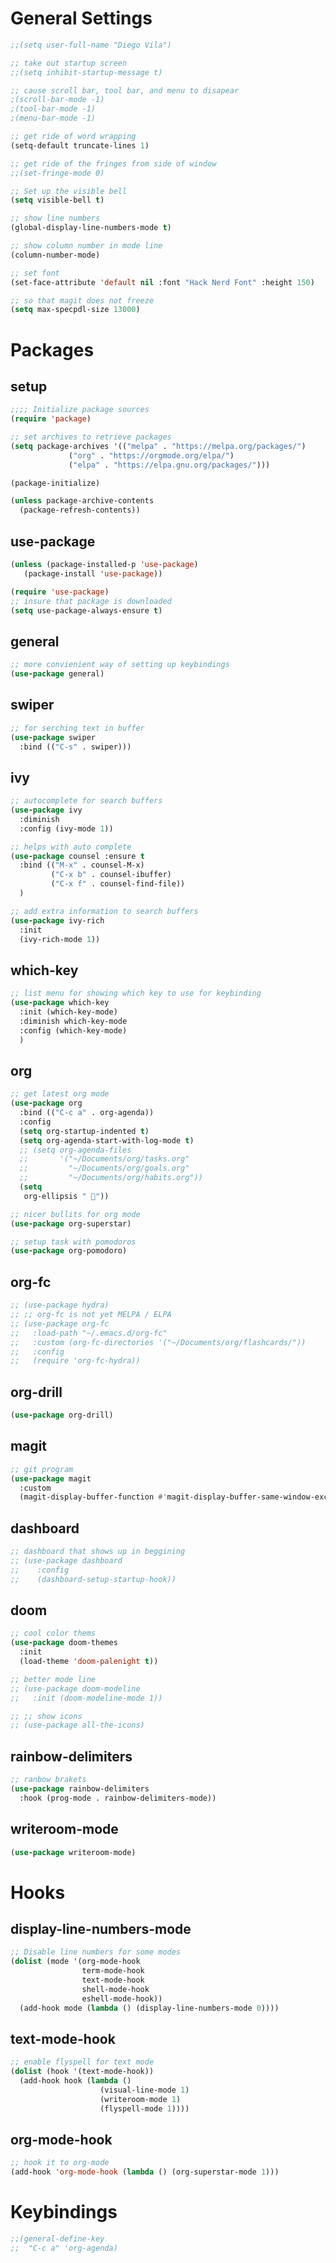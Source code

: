 * General Settings
#+BEGIN_SRC emacs-lisp
  ;;(setq user-full-name "Diego Vila")

  ;; take out startup screen
  ;;(setq inhibit-startup-message t)

  ;; cause scroll bar, tool bar, and menu to disapear
  ;(scroll-bar-mode -1)
  ;(tool-bar-mode -1)
  ;(menu-bar-mode -1)

  ;; get ride of word wrapping
  (setq-default truncate-lines 1)

  ;; get ride of the fringes from side of window
  ;;(set-fringe-mode 0)      

  ;; Set up the visible bell
  (setq visible-bell t)

  ;; show line numbers
  (global-display-line-numbers-mode t)

  ;; show column number in mode line
  (column-number-mode)

  ;; set font
  (set-face-attribute 'default nil :font "Hack Nerd Font" :height 150)

  ;; so that magit does not freeze
  (setq max-specpdl-size 13000)

#+END_SRC
* Packages
** setup
#+begin_src emacs-lisp
  ;;;; Initialize package sources
  (require 'package)

  ;; set archives to retrieve packages
  (setq package-archives '(("melpa" . "https://melpa.org/packages/")
			   ("org" . "https://orgmode.org/elpa/")
			   ("elpa" . "https://elpa.gnu.org/packages/")))

  (package-initialize)

  (unless package-archive-contents
    (package-refresh-contents))

#+end_src
** use-package
#+begin_src emacs-lisp
  (unless (package-installed-p 'use-package)
     (package-install 'use-package))

  (require 'use-package)
  ;; insure that package is downloaded 
  (setq use-package-always-ensure t)
#+end_src
** general
#+begin_src emacs-lisp
  ;; more convienient way of setting up keybindings
  (use-package general)
#+end_src
** swiper
#+begin_src emacs-lisp
  ;; for serching text in buffer
  (use-package swiper
    :bind (("C-s" . swiper)))
#+end_src
** ivy
#+begin_src emacs-lisp
  ;; autocomplete for search buffers
  (use-package ivy
    :diminish
    :config (ivy-mode 1))

  ;; helps with auto complete
  (use-package counsel :ensure t
    :bind (("M-x" . counsel-M-x)
           ("C-x b" . counsel-ibuffer)
           ("C-x f" . counsel-find-file))
    )

  ;; add extra information to search buffers
  (use-package ivy-rich
    :init
    (ivy-rich-mode 1))
#+end_src
** which-key
#+begin_src emacs-lisp
  ;; list menu for showing which key to use for keybinding
  (use-package which-key
    :init (which-key-mode)
    :diminish which-key-mode
    :config (which-key-mode)
    )
#+end_src
** org
#+begin_src emacs-lisp
  ;; get latest org mode
  (use-package org
    :bind (("C-c a" . org-agenda))
    :config
    (setq org-startup-indented t)
    (setq org-agenda-start-with-log-mode t)
    ;; (setq org-agenda-files
    ;;       '("~/Documents/org/tasks.org"
    ;;         "~/Documents/org/goals.org"
    ;;         "~/Documents/org/habits.org"))
    (setq
     org-ellipsis " "))

  ;; nicer bullits for org mode
  (use-package org-superstar)

  ;; setup task with pomodoros
  (use-package org-pomodoro)
#+end_src
** org-fc
#+begin_src emacs-lisp
  ;; (use-package hydra)
  ;; ;; org-fc is not yet MELPA / ELPA
  ;; (use-package org-fc
  ;;   :load-path "~/.emacs.d/org-fc"
  ;;   :custom (org-fc-directories '("~/Documents/org/flashcards/"))
  ;;   :config
  ;;   (require 'org-fc-hydra))
#+end_src
** org-drill
#+begin_src emacs-lisp
  (use-package org-drill)
#+end_src
** magit
#+begin_src emacs-lisp
  ;; git program
  (use-package magit
    :custom
    (magit-display-buffer-function #'magit-display-buffer-same-window-except-diff-v1))
#+end_src
** dashboard
#+begin_src emacs-lisp
  ;; dashboard that shows up in beggining
  ;; (use-package dashboard
  ;;    :config
  ;;    (dashboard-setup-startup-hook))
  #+end_src
** doom
#+begin_src emacs-lisp
  ;; cool color thems
  (use-package doom-themes
    :init
    (load-theme 'doom-palenight t))

  ;; better mode line
  ;; (use-package doom-modeline
  ;;   :init (doom-modeline-mode 1))

  ;; ;; show icons
  ;; (use-package all-the-icons)
#+end_src
** rainbow-delimiters
#+begin_src emacs-lisp
  ;; ranbow brakets
  (use-package rainbow-delimiters
    :hook (prog-mode . rainbow-delimiters-mode))
#+end_src
** writeroom-mode
#+BEGIN_SRC emacs-lisp
  (use-package writeroom-mode)
#+END_SRC
* Hooks
** display-line-numbers-mode
#+begin_src emacs-lisp
  ;; Disable line numbers for some modes
  (dolist (mode '(org-mode-hook
                  term-mode-hook
                  text-mode-hook
                  shell-mode-hook
                  eshell-mode-hook))
    (add-hook mode (lambda () (display-line-numbers-mode 0))))
#+end_src
** text-mode-hook
#+begin_src emacs-lisp
  ;; enable flyspell for text mode
  (dolist (hook '(text-mode-hook))
    (add-hook hook (lambda ()
                      (visual-line-mode 1)
                      (writeroom-mode 1)
                      (flyspell-mode 1))))
#+end_src
** org-mode-hook
#+begin_src emacs-lisp
  ;; hook it to org-mode
  (add-hook 'org-mode-hook (lambda () (org-superstar-mode 1)))
#+end_src
* Keybindings
#+BEGIN_SRC emacs-lisp
  ;;(general-define-key
  ;;  "C-c a" 'org-agenda)
#+END_SRC
